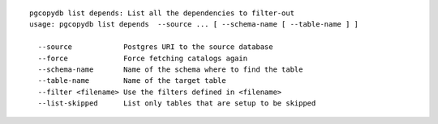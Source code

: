 ::

   pgcopydb list depends: List all the dependencies to filter-out
   usage: pgcopydb list depends  --source ... [ --schema-name [ --table-name ] ]
   
     --source            Postgres URI to the source database
     --force             Force fetching catalogs again
     --schema-name       Name of the schema where to find the table
     --table-name        Name of the target table
     --filter <filename> Use the filters defined in <filename>
     --list-skipped      List only tables that are setup to be skipped
   
